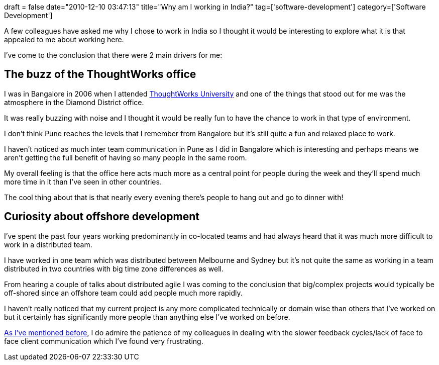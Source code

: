 +++
draft = false
date="2010-12-10 03:47:13"
title="Why am I working in India?"
tag=['software-development']
category=['Software Development']
+++

A few colleagues have asked me why I chose to work in India so I thought it would be interesting to explore what it is that appealed to me about working here.

I've come to the conclusion that there were 2 main drivers for me:

== The buzz of the ThoughtWorks office

I was in Bangalore in 2006 when I attended http://www.thoughtworks.com/thoughtworks-university[ThoughtWorks University] and one of the things that stood out for me was the atmosphere in the Diamond District office.

It was really buzzing with noise and I thought it would be really fun to have the chance to work in that type of environment.

I don't think Pune reaches the levels that I remember from Bangalore but it's still quite a fun and relaxed place to work.

I haven't noticed as much inter team communication in Pune as I did in Bangalore which is interesting and perhaps means we aren't getting the full benefit of having so many people in the same room.

My overall feeling is that the office here acts much more as a central point for people during the week and they'll spend much more time in it than I've seen in other countries.

The cool thing about that is that nearly every evening there's people to hang out and go to dinner with!

== Curiosity about offshore development

I've spent the past four years working predominantly in co-located teams and had always heard that it was much more difficult to work in a distributed team.

I have worked in one team which was distributed between Melbourne and Sydney but it's not quite the same as working in a team distributed in two countries with big time zone differences as well.

From hearing a couple of talks about distributed agile I was coming to the conclusion that big/complex projects would typically be off-shored since an offshore team could add people much more rapidly.

I haven't really noticed that my current project is any more complicated technically or domain wise than others that I've worked on but it certainly has significantly more people than anything else I've worked on before.

http://www.markhneedham.com/blog/2010/10/27/distributed-agile-communication/[As I've mentioned before], I do admire the patience of my colleagues in dealing with the slower feedback cycles/lack of face to face client communication which I've found very frustrating.
